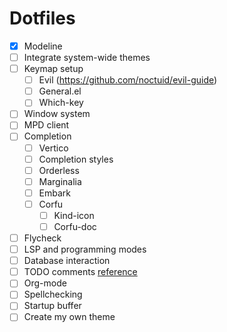 * Dotfiles
  - [X] Modeline
  - [ ] Integrate system-wide themes
  - [ ] Keymap setup
    - [ ] Evil (https://github.com/noctuid/evil-guide)
    - [ ] General.el
    - [ ] Which-key
  - [ ] Window system
  - [ ] MPD client
  - [ ] Completion
    - [ ] Vertico
    - [ ] Completion styles
    - [ ] Orderless
    - [ ] Marginalia
    - [ ] Embark
    - [ ] Corfu
      - [ ] Kind-icon
      - [ ] Corfu-doc
  - [ ] Flycheck
  - [ ] LSP and programming modes
  - [ ] Database interaction
  - [ ] TODO comments [[https://github.com/jsmestad/doom-todo-ivy/blob/master/doom-todo-ivy.el][reference]]
  - [ ] Org-mode
  - [ ] Spellchecking
  - [ ] Startup buffer
  - [ ] Create my own theme
